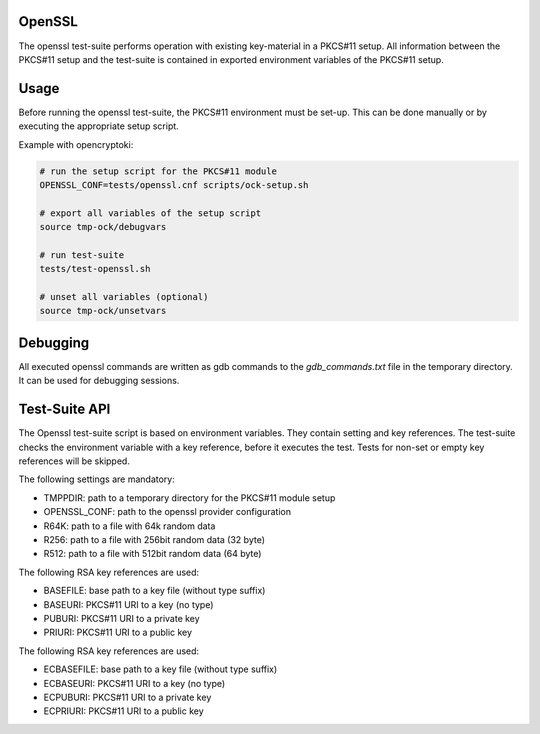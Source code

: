 OpenSSL
=======

The openssl test-suite performs operation with existing key-material in a
PKCS#11 setup. All information between the PKCS#11 setup and the test-suite
is contained in exported environment variables of the PKCS#11 setup.

Usage
=====

Before running the openssl test-suite, the PKCS#11 environment must be
set-up. This can be done manually or by executing the appropriate setup
script.

Example with opencryptoki:

.. code-block::

   # run the setup script for the PKCS#11 module
   OPENSSL_CONF=tests/openssl.cnf scripts/ock-setup.sh

   # export all variables of the setup script
   source tmp-ock/debugvars

   # run test-suite
   tests/test-openssl.sh

   # unset all variables (optional)
   source tmp-ock/unsetvars

Debugging
=========

All executed openssl commands are written as gdb commands to the
`gdb_commands.txt` file in the temporary directory. It can be used for
debugging sessions.

Test-Suite API
==============

The Openssl test-suite script is based on environment variables. They
contain setting and key references. The test-suite checks the environment
variable with a key reference, before it executes the test. Tests for
non-set or empty key references will be skipped.

The following settings are mandatory:

- TMPPDIR: path to a temporary directory for the PKCS#11 module setup
- OPENSSL_CONF: path to the openssl provider configuration
- R64K: path to a file with 64k random data
- R256: path to a file with 256bit random data (32 byte)
- R512: path to a file with 512bit random data (64 byte)

The following RSA key references are used:

- BASEFILE: base path to a key file (without type suffix)
- BASEURI: PKCS#11 URI to a key (no type)
- PUBURI: PKCS#11 URI to a private key
- PRIURI: PKCS#11 URI to a public key

The following RSA key references are used:

- ECBASEFILE: base path to a key file (without type suffix)
- ECBASEURI: PKCS#11 URI to a key (no type)
- ECPUBURI: PKCS#11 URI to a private key
- ECPRIURI: PKCS#11 URI to a public key
